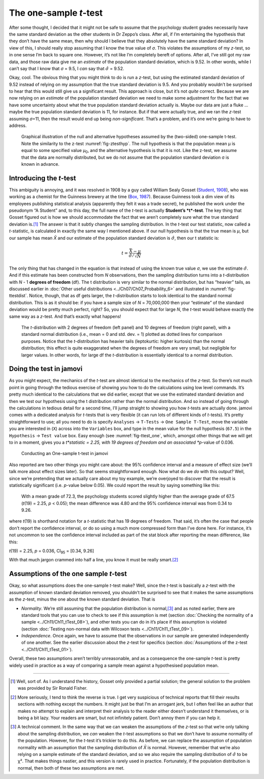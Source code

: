 .. sectionauthor:: `Danielle J. Navarro <https://djnavarro.net/>`_ and `David R. Foxcroft <https://www.davidfoxcroft.com/>`_

The one-sample *t*-test
-----------------------

After some thought, I decided that it might not be safe to assume that
the psychology student grades necessarily have the same standard
deviation as the other students in Dr Zeppo’s class. After all, if I’m
entertaining the hypothesis that they don’t have the same mean, then why
should I believe that they absolutely have the same standard deviation?
In view of this, I should really stop assuming that I know the true
value of *σ*. This violates the assumptions of my
*z*-test, so in one sense I’m back to square one. However, it’s
not like I’m completely bereft of options. After all, I’ve still got my
raw data, and those raw data give me an *estimate* of the population
standard deviation, which is 9.52. In other words, while I can’t say
that I know that *σ* = 9.5, I *can* say that
:math:`\hat\sigma` = 9.52.

Okay, cool. The obvious thing that you might think to do is run a
*z*-test, but using the estimated standard deviation of 9.52
instead of relying on my assumption that the true standard deviation is
9.5. And you probably wouldn’t be surprised to hear that this would
still give us a significant result. This approach is close, but it’s not
*quite* correct. Because we are now relying on an *estimate* of the
population standard deviation we need to make some adjustment for the
fact that we have some uncertainty about what the true population
standard deviation actually is. Maybe our data are just a fluke …maybe
the true population standard deviation is 11, for instance. But if that
were actually true, and we ran the *z*-test assuming
*σ*\ =11, then the result would end up being
*non-significant*. That’s a problem, and it’s one we’re going to have to
address.

.. ----------------------------------------------------------------------------

.. figure:: ../_images/lsj_oneSampleTTestHyp.*
   :alt: Illustration: Null and alternative hypotheses by the one-sample t-test
   :name: fig-ttesthyp_onesample

   Graphical illustration of the null and alternative hypotheses assumed by the
   (two-sided) one-sample t-test. Note the similarity to the z-test 
   :numref:`fig-ztesthyp`. The null hypothesis is that the population mean μ is
   equal to some specified value μ\ :sub:`0`\, and the alternative hypothesis
   is that it is not. Like the z-test, we assume that the data are normally
   distributed, but we do not assume that the population standard deviation σ
   is known in advance.
   
.. ----------------------------------------------------------------------------

Introducing the *t*-test
~~~~~~~~~~~~~~~~~~~~~~~~~~~~~~

This ambiguity is annoying, and it was resolved in 1908 by a guy called William
Sealy Gosset (`Student, 1908 <../Other/References.html#student-1908>`__\ ), who was
working as a chemist for the Guinness brewery at the time
(`Box, 1987 <../Other/References.html#box-1987>`__\ ). Because Guinness took a dim view
of its employees publishing statistical analysis (apparently they felt it was a
trade secret), he published the work under the pseudonym “A Student” and, to
this day, the full name of the *t*-test is actually **Student’s *t*-test**. The
key thing that Gosset figured out is how we should accommodate the fact that we
aren’t completely sure what the true standard deviation is.\ [#]_ The answer is
that it subtly changes the sampling distribution. In the *t*-test our test
statistic, now called a *t*-statistic, is calculated in exactly the same way I
mentioned above. If our null hypothesis is that the true mean is *µ*, but our
sample has mean *X̄* and our estimate of the population standard deviation is
:math:`\hat{\sigma}`, then our t statistic is:

.. math:: t = \frac{\bar{X} - \mu}{\hat{\sigma}/\sqrt{N} }

The only thing that has changed in the equation is that instead of using the
known true value *σ*, we use the estimate :math:`\hat{\sigma}`. And if this
estimate has been constructed from *N* observations, then the sampling 
distribution turns into a *t*-distribution with *N* - 1 **degrees of freedom**
(df). The t distribution is very similar to the normal distribution, but has
“heavier” tails, as discussed earlier in :doc:`Other useful distributions
<../Ch07/Ch07_Probability_6>` and illustrated in :numref:`fig-ttestdist`. Notice,
though, that as df gets larger, the *t*-distribution starts to look identical
to the standard normal distribution. This is as it should be: if you have a
sample size of *N* = 70,000,000 then your “estimate” of the standard deviation
would be pretty much perfect, right? So, you should expect that for large *N*,
the *t*-test would behave exactly the same way as a *z*-test. And that’s
exactly what happens!

.. ----------------------------------------------------------------------------

.. figure:: ../_images/lsj_tdist_3.*
   :alt: *t*-distribution with df = 2 and df = 10
   :name: fig-ttestdist

   The *t*-distribution with 2 degrees of freedom (left panel) and 10 degrees
   of freedom (right panel), with a standard normal distribution (i.e., mean =
   0 and std. dev. = 1) plotted as dotted lines for comparison purposes. Notice
   that the *t*-distribution has heavier tails (leptokurtic: higher kurtosis)
   than the normal distribution; this effect is quite exaggerated when the
   degrees of freedom are very small, but negligible for larger values. In
   other words, for large df the *t*-distribution is essentially identical to a
   normal distribution.
   
.. ----------------------------------------------------------------------------

Doing the test in jamovi
~~~~~~~~~~~~~~~~~~~~~~~~

As you might expect, the mechanics of the *t*-test are almost identical to the
mechanics of the *z*-test. So there’s not much point in going through the
tedious exercise of showing you how to do the calculations using low level
commands. It’s pretty much identical to the calculations that we did earlier,
except that we use the estimated standard deviation and then we test our
hypothesis using the t distribution rather than the normal distribution. And so
instead of going through the calculations in tedious detail for a second time,
I’ll jump straight to showing you how *t*-tests are actually done.
jamovi comes with a dedicated analysis for *t*-tests that is very flexible (it
can run lots of different kinds of *t*-tests). It’s pretty straightforward to
use; all you need to do is specify ``Analyses`` → ``T-Tests`` → ``One Sample
T-Test``, move the variable you are interested in (``X``) across into the
``Variables`` box, and type in the mean value for the null hypothesis
(``67.5``) in the ``Hypothesis`` → ``Test value`` box. Easy enough (see
:numref:`fig-ttest_one`, which, amongst other things that we will get to in a
moment, gives you a *t*statistic = 2.25, with 19 degrees of freedom and an
associated *p*-value of 0.036.

.. ----------------------------------------------------------------------------

.. figure:: ../_images/lsj_ttest_one.*
   :alt: Conducting an One-sample t-test in jamovi
   :name: fig-ttest_one

   Conducting an One-sample t-test in jamovi
   
.. ----------------------------------------------------------------------------

Also reported are two other things you might care about: the 95%
confidence interval and a measure of effect size (we’ll talk more about
effect sizes later). So that seems straightforward enough. Now what do
we *do* with this output? Well, since we’re pretending that we actually
care about my toy example, we’re overjoyed to discover that the result
is statistically significant (i.e. *p*-value below 0.05). We could
report the result by saying something like this:

   With a mean grade of 72.3, the psychology students scored slightly
   higher than the average grade of 67.5 (*t*\(19) = 2.25, *p* < 0.05);
   the mean difference was 4.80 and the 95% confidence interval was from
   0.34 to 9.26.

where *t*\(19) is shorthand notation for a *t*-statistic that
has 19 degrees of freedom. That said, it’s often the case that people
don’t report the confidence interval, or do so using a much more
compressed form than I’ve done here. For instance, it’s not uncommon to
see the confidence interval included as part of the stat block after
reporting the mean difference, like this:

|  *t*\(19) = 2.25, *p* = 0.036, CI\ :sub:`95` = [0.34, 9.26]

With that much jargon crammed into half a line, you know it must be
really smart.\ [#]_

Assumptions of the one sample *t*-test
~~~~~~~~~~~~~~~~~~~~~~~~~~~~~~~~~~~~~~

Okay, so what assumptions does the one-sample *t*-test make? Well,
since the *t*-test is basically a *z*-test with the
assumption of known standard deviation removed, you shouldn’t be
surprised to see that it makes the same assumptions as the
*z*-test, minus the one about the known standard deviation. That
is

-  *Normality*. We’re still assuming that the population distribution is
   normal,\ [#]_ and as noted earlier, there are standard tools that you can
   use to check to see if this assumption is met (section :doc:`Checking the
   normality of a sample <../Ch11/Ch11_tTest_08>`), and other tests you can do in it’s
   place if this assumption is violated (section :doc:`Testing non-normal data
   with Wilcoxon tests <../Ch11/Ch11_tTest_09>`).

-  *Independence*. Once again, we have to assume that the observations in our
   sample are generated independently of one another. See the earlier
   discussion about the *z*-test for specifics (section :doc:`Assumptions of
   the z-test <../Ch11/Ch11_tTest_01>`).

Overall, these two assumptions aren’t terribly unreasonable, and as a
consequence the one-sample *t*-test is pretty widely used in
practice as a way of comparing a sample mean against a hypothesised
population mean.

------

.. [#]
   Well, sort of. As I understand the history, Gosset only provided a partial
   solution; the general solution to the problem was provided by Sir Ronald
   Fisher.

.. [#]
   More seriously, I tend to think the reverse is true. I get very suspicious
   of technical reports that fill their results sections with nothing except
   the numbers. It might just be that I’m an arrogant jerk, but I often feel
   like an author that makes no attempt to explain and interpret their analysis
   to the reader either doesn’t understand it themselves, or is being a bit
   lazy. Your readers are smart, but not infinitely patient. Don’t annoy them
   if you can help it.

.. [#]
   A technical comment. In the same way that we can weaken the assumptions of
   the *z*-test so that we’re only talking about the sampling distribution, we
   *can* weaken the *t*-test assumptions so that we don’t have to assume
   normality of the population. However, for the *t*-test it’s trickier to do
   this. As before, we can replace the assumption of population normality with
   an assumption that the sampling distribution of *X̄* is normal. However,
   remember that we’re also relying on a sample estimate of the standard
   deviation, and so we also require the sampling distribution of
   :math:`\hat{\sigma}` to be χ². That makes things nastier, and this version
   is rarely used in practice. Fortunately, if the population distribution is
   normal, then both of these two assumptions are met.
